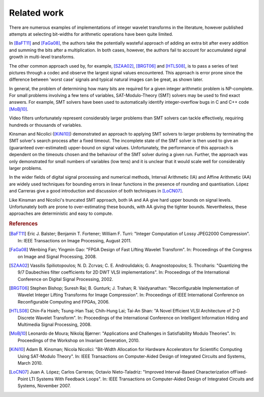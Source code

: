 .. _theory-related-work:

Related work
============

There are numerous examples of implementations of integer wavelet transforms in
the literature, however published attempts at selecting bit-widths for
arithmetic operations have been quite limited.

In [BaFT11]_ and [FaGa08]_, the authors take the potentially wasteful approach
of adding an extra bit after every addition and summing the bits after a
multiplication. In both cases, however, the authors fail to account for
accumulated signal growth in multi-level transforms.

The other common approach used by, for example, [SZAA02]_, [BRGT06]_ and
[HTLS08]_, is to pass a series of test pictures through a codec and observe the
largest signal values encountered. This approach is error prone since the
difference between 'worst case' signals and typical natural images can be
great, as shown later.

In general, the problem of determining how many bits are required for a given
integer arithmetic problem is NP-complete. For small problems involving a few
tens of variables, SAT-Modulo-Theory (SMT) solvers may be used to find exact
answers. For example, SMT solvers have been used to automatically identify
integer-overflow bugs in C and C++ code [MoBj10]_.

Video filters unfortunately represent considerably larger problems than SMT
solvers can tackle effectively, requiring hundreds or thousands of variables.

Kinsman and Nicolici ([KiNi10]_) demonstrated an approach to applying SMT
solvers to larger problems by terminating the SMT solver's search process after
a fixed timeout. The incomplete state of the SMT solver is then used to give an
(guaranteed over-estimated) upper-bound on signal values. Unfortunately, the
performance of this approach is dependent on the timeouts chosen and the
behaviour of the SMT solver during a given run. Further, the approach was only
demonstrated for small numbers of variables (low tens) and it is unclear that
it would scale well for considerably larger problems.

In the wider fields of digital signal processing and numerical methods,
Interval Arithmetic (IA) and Affine Arithmetic (AA) are widely used techniques
for bounding errors in linear functions in the presence of rounding and
quantisation. López and Carreras give a good introduction and discussion of
both techniques in [LoCN07]_.

Like Kinsman and Nicolici's truncated SMT approach, both IA and AA give hard
upper bounds on signal levels. Unfortunately both are prone to over-estimating
these bounds, with AA giving the tighter bounds. Nevertheless, these approaches
are deterministic and easy to compute.



.. rubric:: References

.. [BaFT11] Eric J. Balster; Benjamin T. Fortener; William F. Turri: "Integer
    Computation of Lossy JPEG2000 Compression". In: IEEE Transactions on Image
    Processing, August 2011.

.. [FaGa08]  Wenbing Fan; Yingmin Gao: "FPGA Design of Fast Lifting Wavelet
    Transform". In: Proceedings of the Congress on Image and Signal
    Processing, 2008.

.. [SZAA02] Vassilis Spiliotopoulos; N. D. Zcrvas; C. E. Androulidakis; G.
    Anagnostopoulos; S. Thcoharis: "Quantizing the 9/7 Daubechies filter
    coefficients for 2D DWT VLSI implementations". In: Proceedings of the
    International Conference on Digital Signal Processing, 2002.

.. [BRGT06] Stephen Bishop; Suresh Rai; B. Gunturk;  J. Trahan; R.
    Vaidyanathan: "Reconfigurable Implementation of Wavelet Integer Lifting
    Transforms for Image Compression". In: Proceedings of IEEE International
    Conference on Reconfigurable Computing and FPGAs, 2006.

.. [HTLS08] Chin-Fa Hsieh; Tsung-Han Tsai; Chih-Hung Lai; Tai-An Shan: "A Novel
    Efficient VLSI Architecture of 2-D Discrete Wavelet Transform". In:
    Proceedings of the International Conference on Intelligent Information
    Hiding and Multimedia Signal Processing, 2008.


.. [MoBj10] Leonardo de Moura; Nikolaj Bjørner: "Applications and Challenges in
    Satisfiability Modulo Theories". In: Proceedings of the Workshop on Invariant
    Generation, 2010.

.. [KiNi10] Adam B. Kinsman; Nicola Nicolici: "Bit-Width Allocation for Hardware
    Accelerators for Scientific Computing Using SAT-Modulo Theory". In: IEEE
    Transactions on Computer-Aided Design of Integrated Circuits and Systems,
    March 2010.

.. [LoCN07]  Juan A. López; Carlos Carreras; Octavio Nieto-Taladriz: "Improved
    Interval-Based Characterization ofFixed-Point LTI Systems With Feedback
    Loops".  In: IEEE Transactions on Computer-Aided Design of Integrated
    Circuits and Systems, November 2007.
